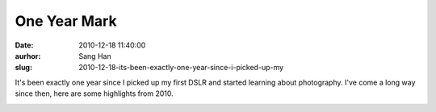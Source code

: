 One Year Mark
#############
:date: 2010-12-18 11:40:00
:aurhor: Sang Han
:slug: 2010-12-18-its-been-exactly-one-year-since-i-picked-up-my

It's been exactly one year since I picked up my first DSLR and started
learning about photography. I've come a long way since then, here are
some highlights from 2010.

|image0|

|image1|

|image2|

|image3|

|image4|

|image5|

|image6|

|image7|

|image8|

|image9|

.. |image0| image:: {filename}/img/tumblr/tumblr_ldn2nd7ywA1qbyrna01_1280.jpg
.. |image1| image:: {filename}/img/tumblr/tumblr_ldn2nd7ywA1qbyrna02_1280.jpg
.. |image2| image:: {filename}/img/tumblr/tumblr_ldn2nd7ywA1qbyrna03_1280.jpg
.. |image3| image:: {filename}/img/tumblr/tumblr_ldn2nd7ywA1qbyrna04_1280.jpg
.. |image4| image:: {filename}/img/tumblr/tumblr_ldn2nd7ywA1qbyrna05_1280.jpg
.. |image5| image:: {filename}/img/tumblr/tumblr_ldn2nd7ywA1qbyrna06_1280.jpg
.. |image6| image:: {filename}/img/tumblr/tumblr_ldn2nd7ywA1qbyrna07_1280.jpg
.. |image7| image:: {filename}/img/tumblr/tumblr_ldn2nd7ywA1qbyrna08_1280.jpg
.. |image8| image:: {filename}/img/tumblr/tumblr_ldn2nd7ywA1qbyrna09_1280.jpg
.. |image9| image:: {filename}/img/tumblr/tumblr_ldn2nd7ywA1qbyrna10_1280.jpg
